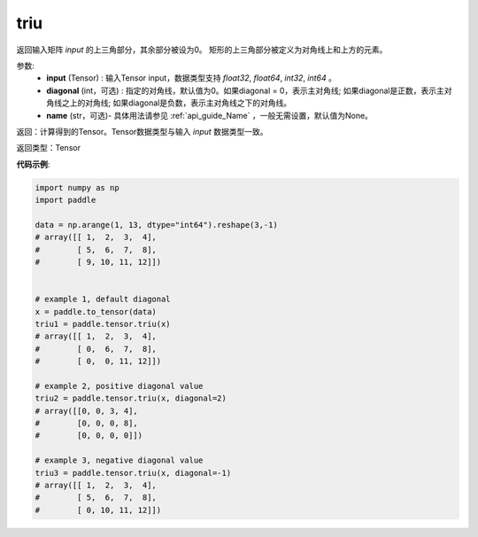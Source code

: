 .. _cn_api_tensor_triu:

triu
-------------------------------

.. py:function:: paddle.tensor.triu(input, diagonal=0, name=None)




返回输入矩阵 `input` 的上三角部分，其余部分被设为0。
矩形的上三角部分被定义为对角线上和上方的元素。

参数:
    - **input** (Tensor) : 输入Tensor input，数据类型支持 `float32`, `float64`, `int32`, `int64` 。
    - **diagonal** (int，可选) : 指定的对角线，默认值为0。如果diagonal = 0，表示主对角线; 如果diagonal是正数，表示主对角线之上的对角线; 如果diagonal是负数，表示主对角线之下的对角线。
    - **name** (str，可选)- 具体用法请参见 :ref:`api_guide_Name` ，一般无需设置，默认值为None。

返回：计算得到的Tensor。Tensor数据类型与输入 `input` 数据类型一致。

返回类型：Tensor


**代码示例**:

.. code-block:: python

    import numpy as np
    import paddle

    data = np.arange(1, 13, dtype="int64").reshape(3,-1)
    # array([[ 1,  2,  3,  4],
    #        [ 5,  6,  7,  8],
    #        [ 9, 10, 11, 12]])


    # example 1, default diagonal
    x = paddle.to_tensor(data)
    triu1 = paddle.tensor.triu(x)
    # array([[ 1,  2,  3,  4],
    #        [ 0,  6,  7,  8],
    #        [ 0,  0, 11, 12]])

    # example 2, positive diagonal value
    triu2 = paddle.tensor.triu(x, diagonal=2)
    # array([[0, 0, 3, 4],
    #        [0, 0, 0, 8],
    #        [0, 0, 0, 0]])

    # example 3, negative diagonal value
    triu3 = paddle.tensor.triu(x, diagonal=-1)
    # array([[ 1,  2,  3,  4],
    #        [ 5,  6,  7,  8],
    #        [ 0, 10, 11, 12]])

